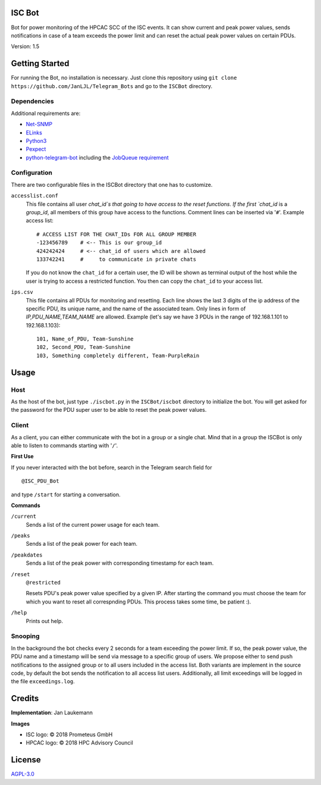 .. raw:: html

    <a href="https://www.isc-hpc.com/"><img src="docs/ISC-logo.png" width="45%" align="left" alt="ISC logo">

.. raw:: html

    <a href="http://hpcadvisorycouncil.com/"><img src="docs/hpcac-logo.png" width="40%" align="right" alt="HPCAC logo">
    <br clear="all" />
    <br clear="all" />


ISC Bot
=======
Bot for power monitoring of the HPCAC SCC of the ISC events.
It can show current and peak power values, sends notifications in case of a team exceeds the power limit and can reset the actual peak power values on certain PDUs.

Version: 1.5

Getting Started
===============
For running the Bot, no installation is necessary.
Just clone this repository using ``git clone https://github.com/JanLJL/Telegram_Bots`` and go to the ``ISCBot`` directory.

Dependencies
~~~~~~~~~~~~
Additional requirements are:

-  `Net-SNMP <http://www.net-snmp.org/>`_
-  `ELinks <http://elinks.or.cz/>`_
-  `Python3 <https://www.python.org/>`_
-  `Pexpect <https://github.com/pexpect/pexpect>`_
-  `python-telegram-bot <https://github.com/python-telegram-bot/python-telegram-bot>`_ including the `JobQueue requirement <https://docs.python-telegram-bot.org/en/stable/telegram.ext.jobqueue.html>`_

Configuration
~~~~~~~~~~~~~
There are two configurable files in the ISCBot directory that one has to customize.

``accesslist.conf``
  This file contains all user `chat_id`s that going to have access to the reset functions.
  If the first `chat_id` is a `group_id`, all members of this group have access to the functions.
  Comment lines can be inserted via '``#``'.
  Example access list::

    # ACCESS LIST FOR THE CHAT_IDs FOR ALL GROUP MEMBER
    -123456789    # <-- This is our group_id
    424242424     # <-- chat_id of users which are allowed
    133742241     #     to communicate in private chats
    
  If you do not know the ``chat_id`` for a certain user, the ID will be shown as terminal output of the host
  while the user is trying to access a restricted function.
  You then can copy the ``chat_id`` to your access list.
   
``ips.csv``
  This file contains all PDUs for monitoring and resetting.
  Each line shows the last 3 digits of the ip address of the specific PDU, its unique name, and the name of the associated team.
  Only lines in form of `IP,PDU_NAME,TEAM_NAME` are allowed.
  Example (let's say we have 3 PDUs in the range of 192.168.1.101 to 192.168.1.103)::
  
    101, Name_of_PDU, Team-Sunshine
    102, Second_PDU, Team-Sunshine
    103, Something completely different, Team-PurpleRain

Usage
=====

Host
~~~~
As the host of the bot, just type ``./iscbot.py`` in the ``ISCBot/iscbot`` directory to initialize the bot.
You will get asked for the password for the PDU super user to be able to reset the peak power values.

Client
~~~~~~
As a client, you can either communicate with the bot in a group or a single chat. Mind that in a group
the ISCBot is only able to listen to commands starting with '``/``'.

| **First Use**

If you never interacted with the bot before, search in the Telegram search field for

::
  
  @ISC_PDU_Bot
  
and type ``/start`` for starting a conversation.

| **Commands**

``/current``
  Sends a list of the current power usage for each team.
  
``/peaks``
  Sends a list of the peak power for each team.

``/peakdates``
  Sends a list of the peak power with corresponding timestamp for each team.
  
``/reset``
  ``@restricted``
  
  Resets PDU's peak power value specified by a given IP.
  After starting the command you must choose the team for which you want to reset all correspnding PDUs.
  This process takes some time, be patient :).
  
``/help``
  Prints out help.
  
Snooping
~~~~~~~~
In the background the bot checks every 2 seconds for a team exceeding the power limit.
If so, the peak power value, the PDU name and a timestamp will be send via message to a specific group of users.
We propose either to send push notifications to the assigned group or to all users included in the access list.
Both variants are implement in the source code, by default the bot sends the notification to all access list users.
Additionally, all limit exceedings will be logged in the file ``exceedings.log``.

Credits
=======
**Implementation**: Jan Laukemann

**Images**

-  ISC logo: |copy| 2018 Prometeus GmbH
-  HPCAC logo: |copy| 2018 HPC Advisory Council

License
=======
`AGPL-3.0 </LICENSE>`_


.. |copy| unicode:: 0xA9 .. copyright sign

.. |img_isc| raw:: html

    <a href="https://www.isc-hpc.com/"><img src="docs/ISC-logo.png" width="45%" align="left" alt="ISC logo">
    
.. |img_hpcac| raw:: html

    <a href="http://hpcadvisorycouncil.com/"><img src="docs/hpcac-logo.png" width="40%" align="right" alt="HPCAC logo">
    <br clear="all" />
    
